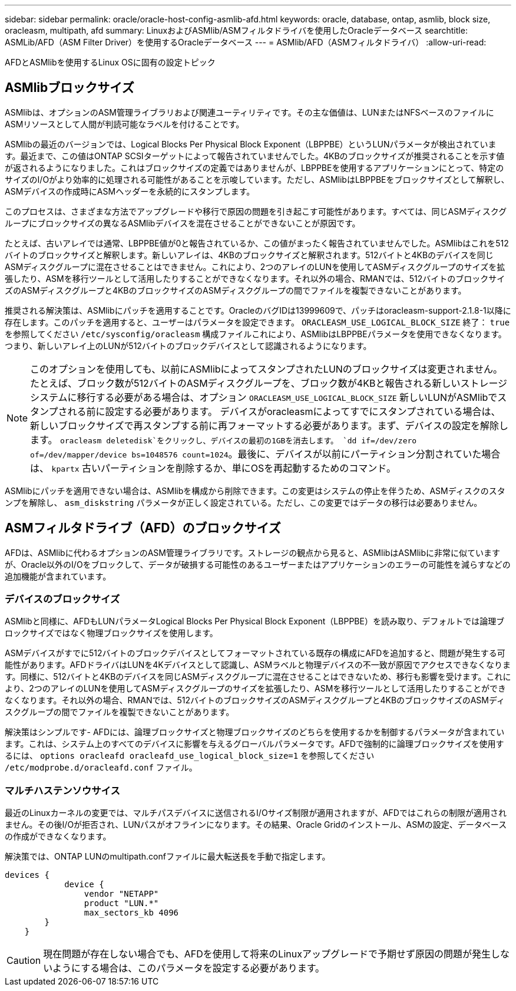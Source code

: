 ---
sidebar: sidebar 
permalink: oracle/oracle-host-config-asmlib-afd.html 
keywords: oracle, database, ontap, asmlib, block size, oracleasm, multipath, afd 
summary: LinuxおよびASMlib/ASMフィルタドライバを使用したOracleデータベース 
searchtitle: ASMLib/AFD（ASM Filter Driver）を使用するOracleデータベース 
---
= ASMlib/AFD（ASMフィルタドライバ）
:allow-uri-read: 


[role="lead"]
AFDとASMlibを使用するLinux OSに固有の設定トピック



== ASMlibブロックサイズ

ASMlibは、オプションのASM管理ライブラリおよび関連ユーティリティです。その主な価値は、LUNまたはNFSベースのファイルにASMリソースとして人間が判読可能なラベルを付けることです。

ASMlibの最近のバージョンでは、Logical Blocks Per Physical Block Exponent（LBPPBE）というLUNパラメータが検出されています。最近まで、この値はONTAP SCSIターゲットによって報告されていませんでした。4KBのブロックサイズが推奨されることを示す値が返されるようになりました。これはブロックサイズの定義ではありませんが、LBPPBEを使用するアプリケーションにとって、特定のサイズのI/Oがより効率的に処理される可能性があることを示唆しています。ただし、ASMlibはLBPPBEをブロックサイズとして解釈し、ASMデバイスの作成時にASMヘッダーを永続的にスタンプします。

このプロセスは、さまざまな方法でアップグレードや移行で原因の問題を引き起こす可能性があります。すべては、同じASMディスクグループにブロックサイズの異なるASMlibデバイスを混在させることができないことが原因です。

たとえば、古いアレイでは通常、LBPPBE値が0と報告されているか、この値がまったく報告されていませんでした。ASMlibはこれを512バイトのブロックサイズと解釈します。新しいアレイは、4KBのブロックサイズと解釈されます。512バイトと4KBのデバイスを同じASMディスクグループに混在させることはできません。これにより、2つのアレイのLUNを使用してASMディスクグループのサイズを拡張したり、ASMを移行ツールとして活用したりすることができなくなります。それ以外の場合、RMANでは、512バイトのブロックサイズのASMディスクグループと4KBのブロックサイズのASMディスクグループの間でファイルを複製できないことがあります。

推奨される解決策は、ASMlibにパッチを適用することです。OracleのバグIDは13999609で、パッチはoracleasm-support-2.1.8-1以降に存在します。このパッチを適用すると、ユーザーはパラメータを設定できます。 `ORACLEASM_USE_LOGICAL_BLOCK_SIZE` 終了： `true` を参照してください `/etc/sysconfig/oracleasm` 構成ファイルこれにより、ASMlibはLBPPBEパラメータを使用できなくなります。つまり、新しいアレイ上のLUNが512バイトのブロックデバイスとして認識されるようになります。


NOTE: このオプションを使用しても、以前にASMlibによってスタンプされたLUNのブロックサイズは変更されません。たとえば、ブロック数が512バイトのASMディスクグループを、ブロック数が4KBと報告される新しいストレージシステムに移行する必要がある場合は、オプション `ORACLEASM_USE_LOGICAL_BLOCK_SIZE` 新しいLUNがASMlibでスタンプされる前に設定する必要があります。  デバイスがoracleasmによってすでにスタンプされている場合は、新しいブロックサイズで再スタンプする前に再フォーマットする必要があります。まず、デバイスの設定を解除します。 `oracleasm deletedisk`をクリックし、デバイスの最初の1GBを消去します。 `dd if=/dev/zero of=/dev/mapper/device bs=1048576 count=1024`。最後に、デバイスが以前にパーティション分割されていた場合は、 `kpartx` 古いパーティションを削除するか、単にOSを再起動するためのコマンド。

ASMlibにパッチを適用できない場合は、ASMlibを構成から削除できます。この変更はシステムの停止を伴うため、ASMディスクのスタンプを解除し、 `asm_diskstring` パラメータが正しく設定されている。ただし、この変更ではデータの移行は必要ありません。



== ASMフィルタドライブ（AFD）のブロックサイズ

AFDは、ASMlibに代わるオプションのASM管理ライブラリです。ストレージの観点から見ると、ASMlibはASMlibに非常に似ていますが、Oracle以外のI/Oをブロックして、データが破損する可能性のあるユーザーまたはアプリケーションのエラーの可能性を減らすなどの追加機能が含まれています。



=== デバイスのブロックサイズ

ASMlibと同様に、AFDもLUNパラメータLogical Blocks Per Physical Block Exponent（LBPPBE）を読み取り、デフォルトでは論理ブロックサイズではなく物理ブロックサイズを使用します。

ASMデバイスがすでに512バイトのブロックデバイスとしてフォーマットされている既存の構成にAFDを追加すると、問題が発生する可能性があります。AFDドライバはLUNを4Kデバイスとして認識し、ASMラベルと物理デバイスの不一致が原因でアクセスできなくなります。同様に、512バイトと4KBのデバイスを同じASMディスクグループに混在させることはできないため、移行も影響を受けます。これにより、2つのアレイのLUNを使用してASMディスクグループのサイズを拡張したり、ASMを移行ツールとして活用したりすることができなくなります。それ以外の場合、RMANでは、512バイトのブロックサイズのASMディスクグループと4KBのブロックサイズのASMディスクグループの間でファイルを複製できないことがあります。

解決策はシンプルです- AFDには、論理ブロックサイズと物理ブロックサイズのどちらを使用するかを制御するパラメータが含まれています。これは、システム上のすべてのデバイスに影響を与えるグローバルパラメータです。AFDで強制的に論理ブロックサイズを使用するには、 `options oracleafd oracleafd_use_logical_block_size=1` を参照してください `/etc/modprobe.d/oracleafd.conf` ファイル。



=== マルチハステンソウサイス

最近のLinuxカーネルの変更では、マルチパスデバイスに送信されるI/Oサイズ制限が適用されますが、AFDではこれらの制限が適用されません。その後I/Oが拒否され、LUNパスがオフラインになります。その結果、Oracle Gridのインストール、ASMの設定、データベースの作成ができなくなります。

解決策では、ONTAP LUNのmultipath.confファイルに最大転送長を手動で指定します。

....
devices {
            device {
                vendor "NETAPP"
                product "LUN.*"
                max_sectors_kb 4096
        }
    }
....

CAUTION: 現在問題が存在しない場合でも、AFDを使用して将来のLinuxアップグレードで予期せず原因の問題が発生しないようにする場合は、このパラメータを設定する必要があります。
